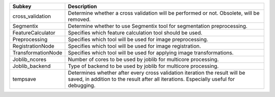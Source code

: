 ================== ====================================================================================================================================================================
Subkey             Description                                                                                                                                                         
================== ====================================================================================================================================================================
cross_validation   Determine whether a cross validation will be performed or not. Obsolete, will be removed.                                                                           
Segmentix          Determine whether to use Segmentix tool for segmentation preprocessing.                                                                                             
FeatureCalculator  Specifies which feature calculation tool should be used.                                                                                                            
Preprocessing      Specifies which tool will be used for image preprocessing.                                                                                                          
RegistrationNode   Specifies which tool will be used for image registration.                                                                                                           
TransformationNode Specifies which tool will be used for applying image transformations.                                                                                               
Joblib_ncores      Number of cores to be used by joblib for multicore processing.                                                                                                      
Joblib_backend     Type of backend to be used by joblib for multicore processing.                                                                                                      
tempsave           Determines whether after every cross validation iteration the result will be saved, in addition to the result after all iterations. Especially useful for debugging.
================== ====================================================================================================================================================================